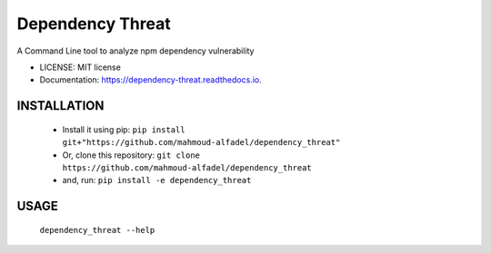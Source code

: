 =================
Dependency Threat
=================


.. image:: https://img.shields.io/pypi/v/dependency_threat.svg
        :target: https://pypi.python.org/pypi/dependency_threat

.. image:: https://img.shields.io/travis/mahmoud-alfadel/dependency_threat.svg
        :target: https://travis-ci.com/mahmoud-alfadel/dependency_threat

.. image:: https://readthedocs.org/projects/dependency-threat/badge/?version=latest
        :target: https://dependency-threat.readthedocs.io/en/latest/?badge=latest
        :alt: Documentation Status




A Command Line tool to analyze npm dependency vulnerability


* LICENSE: MIT license
* Documentation: https://dependency-threat.readthedocs.io.


INSTALLATION
-----------------------

        *  Install it using pip: ``pip install git+"https://github.com/mahmoud-alfadel/dependency_threat"``
        * Or, clone this repository: ``git clone https://github.com/mahmoud-alfadel/dependency_threat``
        * and, run: ``pip install -e dependency_threat``


USAGE
-----------

        ``dependency_threat --help``
